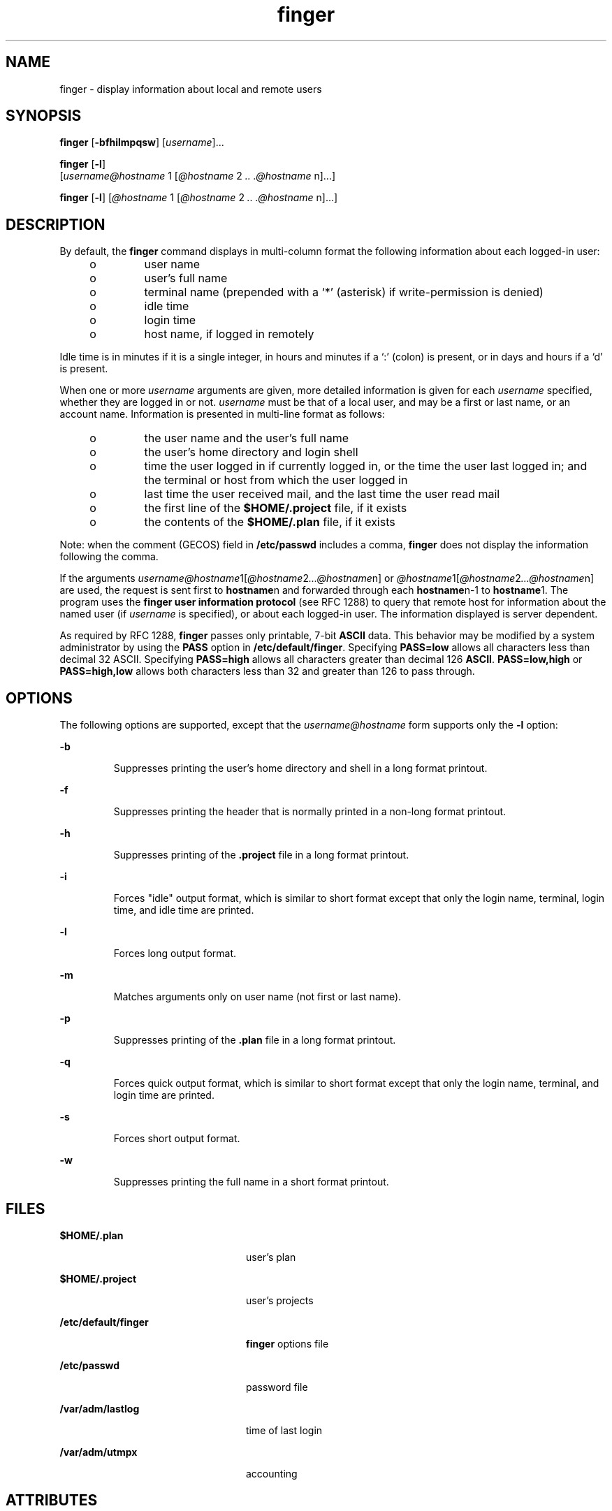 '\" te
.\" Copyright 1989 AT&T
.\" Copyright (c) 1980 Regents of the University of California.
.\" All rights reserved. The Berkeley software License Agreement
.\" specifies the terms and conditions for redistribution.
.\" Copyright (c) 2000, Sun Microsystems, Inc.  All Rights Reserved.
.TH finger 1 "6 Nov 2000" "SunOS 5.11" "User Commands"
.SH NAME
finger \- display information about local and remote users
.SH SYNOPSIS
.LP
.nf
\fBfinger\fR [\fB-bfhilmpqsw\fR] [\fIusername\fR].\|.\|.
.fi

.LP
.nf
\fBfinger\fR [\fB-l\fR]
     [\fIusername@hostname\fR 1 [\fI@hostname\fR 2 \fI\&..\fR \fI\&.@hostname\fR n].\|.\|.]
.fi

.LP
.nf
\fBfinger\fR [\fB-l\fR] [\fI@hostname\fR 1 [\fI@hostname\fR 2 \fI\&..\fR \fI\&.@hostname\fR n].\|.\|.]
.fi

.SH DESCRIPTION
.sp
.LP
By default, the \fBfinger\fR command displays in multi-column format the
following information about each logged-in user:
.RS +4
.TP
.ie t \(bu
.el o
user name
.RE
.RS +4
.TP
.ie t \(bu
.el o
user's full name
.RE
.RS +4
.TP
.ie t \(bu
.el o
terminal name (prepended with a `*\|' (asterisk)  if write-permission is
denied)
.RE
.RS +4
.TP
.ie t \(bu
.el o
idle time
.RE
.RS +4
.TP
.ie t \(bu
.el o
login time
.RE
.RS +4
.TP
.ie t \(bu
.el o
host name, if logged in remotely
.RE
.sp
.LP
Idle time is in minutes if it is a single integer, in hours and minutes if a
`:\|' (colon)  is present, or in days and hours if a `d' is present.
.sp
.LP
When one or more
.I username
arguments are given, more detailed information
is given for each
.I username
specified, whether they are logged in or not.
\fIusername\fR must be that of a local user, and may be a first or last name,
or an account name. Information is presented in multi-line format as follows:
.RS +4
.TP
.ie t \(bu
.el o
the user name and the user's full name
.RE
.RS +4
.TP
.ie t \(bu
.el o
the user's home directory and login shell
.RE
.RS +4
.TP
.ie t \(bu
.el o
time the user logged in if currently logged in, or the time the user last
logged in; and the terminal or host from which the user logged in
.RE
.RS +4
.TP
.ie t \(bu
.el o
last time the user received mail, and the last time the user read mail
.RE
.RS +4
.TP
.ie t \(bu
.el o
the first line of the
.B $HOME/.project
file, if it exists
.RE
.RS +4
.TP
.ie t \(bu
.el o
the contents of the
.B $HOME/.plan
file, if it exists
.RE
.sp
.LP
Note: when the comment (GECOS) field in
.B /etc/passwd
includes a comma,
\fBfinger\fR does not display the information following the comma.
.sp
.LP
If the arguments
\fIusername@hostname\fR1[\fI@hostname\fR2\fI\|.\|.\|.@hostname\fRn]
or \fI@hostname\fR1[\fI@hostname\fR2\fI\|.\|.\|.@hostname\fRn] are used, the
request is sent first to \fBhostname\fRn and forwarded through each
\fBhostname\fRn-1 to
.BR hostname 1.
The program uses the \fBfinger user
information protocol\fR (see RFC 1288) to query that remote host for
information about the named user (if
.I username
is specified), or about
each logged-in user. The information displayed is server dependent.
.sp
.LP
As required by RFC 1288, \fBfinger\fR passes only printable, 7-bit \fBASCII\fR
data. This behavior may be modified by a system administrator by using the
\fBPASS\fR option in
.BR /etc/default/finger .
Specifying
.BR PASS=low
allows all characters less than decimal 32 ASCII. Specifying \fBPASS=high\fR
allows all characters greater than decimal 126
.BR ASCII .
.B PASS=low,high
or
.B PASS=high,low
allows both characters less than 32 and greater than 126
to pass through.
.SH OPTIONS
.sp
.LP
The following options are supported, except that the  \fIusername@hostname\fR
form supports only the
.B -l
option:
.sp
.ne 2
.mk
.na
.B -b
.ad
.RS 7n
.rt
Suppresses printing the user's home directory and shell in a long format
printout.
.RE

.sp
.ne 2
.mk
.na
\fB-f\fR
.ad
.RS 7n
.rt
Suppresses printing the header that is normally printed in a non-long format
printout.
.RE

.sp
.ne 2
.mk
.na
.B -h
.ad
.RS 7n
.rt
Suppresses printing of the \fB\&.project\fR file in a long format printout.
.RE

.sp
.ne 2
.mk
.na
.B -i
.ad
.RS 7n
.rt
Forces "idle" output format, which is similar to short format except that only
the login name, terminal, login time, and idle time are printed.
.RE

.sp
.ne 2
.mk
.na
.B -l
.ad
.RS 7n
.rt
Forces long output format.
.RE

.sp
.ne 2
.mk
.na
.B -m
.ad
.RS 7n
.rt
Matches arguments only on user name (not first or last name).
.RE

.sp
.ne 2
.mk
.na
.B -p
.ad
.RS 7n
.rt
Suppresses printing of the \fB\&.plan\fR file in a long format printout.
.RE

.sp
.ne 2
.mk
.na
.B -q
.ad
.RS 7n
.rt
Forces quick output format, which is similar to short format except that only
the login name, terminal, and login time are printed.
.RE

.sp
.ne 2
.mk
.na
.B -s
.ad
.RS 7n
.rt
Forces short output format.
.RE

.sp
.ne 2
.mk
.na
.B -w
.ad
.RS 7n
.rt
Suppresses printing the full name in a short format printout.
.RE

.SH FILES
.sp
.ne 2
.mk
.na
.B $HOME/.plan
.ad
.RS 24n
.rt
user's plan
.RE

.sp
.ne 2
.mk
.na
.B $HOME/.project
.ad
.RS 24n
.rt
user's projects
.RE

.sp
.ne 2
.mk
.na
\fB/etc/default/finger\fR
.ad
.RS 24n
.rt
\fBfinger\fR options file
.RE

.sp
.ne 2
.mk
.na
.B /etc/passwd
.ad
.RS 24n
.rt
password file
.RE

.sp
.ne 2
.mk
.na
.B /var/adm/lastlog
.ad
.RS 24n
.rt
time of last login
.RE

.sp
.ne 2
.mk
.na
.B /var/adm/utmpx
.ad
.RS 24n
.rt
accounting
.RE

.SH ATTRIBUTES
.sp
.LP
See
.BR attributes (5)
for descriptions of the following attributes:
.sp

.sp
.TS
tab() box;
cw(2.75i) |cw(2.75i)
lw(2.75i) |lw(2.75i)
.
ATTRIBUTE TYPEATTRIBUTE VALUE
_
AvailabilitySUNWrcmds
.TE

.SH SEE ALSO
.sp
.LP
.BR passwd (1),
.BR who (1),
.BR whois (1),
.BR passwd (4),
.BR attributes (5)
.sp
.LP
Zimmerman, D.,
.IR "The Finger User Information Protocol" ,
RFC 1288, Center
for Discrete Mathematics and Theoretical Computer Science (DIMACS), Rutgers
University, December 1991.
.SH NOTES
.sp
.LP
The \fBfinger user information protocol\fR limits the options that may be used
with the remote form of this command.
